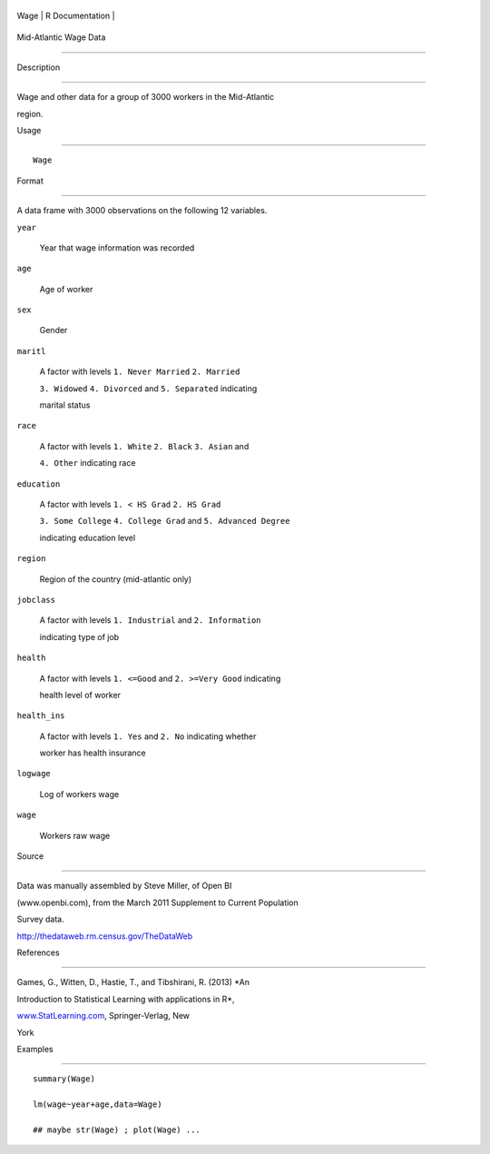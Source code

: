 +--------+-------------------+
| Wage   | R Documentation   |
+--------+-------------------+

Mid-Atlantic Wage Data
----------------------

Description
~~~~~~~~~~~

Wage and other data for a group of 3000 workers in the Mid-Atlantic
region.

Usage
~~~~~

::

    Wage

Format
~~~~~~

A data frame with 3000 observations on the following 12 variables.

``year``
    Year that wage information was recorded

``age``
    Age of worker

``sex``
    Gender

``maritl``
    A factor with levels ``1. Never Married`` ``2. Married``
    ``3. Widowed`` ``4. Divorced`` and ``5. Separated`` indicating
    marital status

``race``
    A factor with levels ``1. White`` ``2. Black`` ``3. Asian`` and
    ``4. Other`` indicating race

``education``
    A factor with levels ``1. < HS Grad`` ``2. HS Grad``
    ``3. Some College`` ``4. College Grad`` and ``5. Advanced Degree``
    indicating education level

``region``
    Region of the country (mid-atlantic only)

``jobclass``
    A factor with levels ``1. Industrial`` and ``2. Information``
    indicating type of job

``health``
    A factor with levels ``1. <=Good`` and ``2. >=Very Good`` indicating
    health level of worker

``health_ins``
    A factor with levels ``1. Yes`` and ``2. No`` indicating whether
    worker has health insurance

``logwage``
    Log of workers wage

``wage``
    Workers raw wage

Source
~~~~~~

Data was manually assembled by Steve Miller, of Open BI
(www.openbi.com), from the March 2011 Supplement to Current Population
Survey data.

http://thedataweb.rm.census.gov/TheDataWeb

References
~~~~~~~~~~

Games, G., Witten, D., Hastie, T., and Tibshirani, R. (2013) *An
Introduction to Statistical Learning with applications in R*,
`www.StatLearning.com <www.StatLearning.com>`__, Springer-Verlag, New
York

Examples
~~~~~~~~

::

    summary(Wage)
    lm(wage~year+age,data=Wage)
    ## maybe str(Wage) ; plot(Wage) ...
